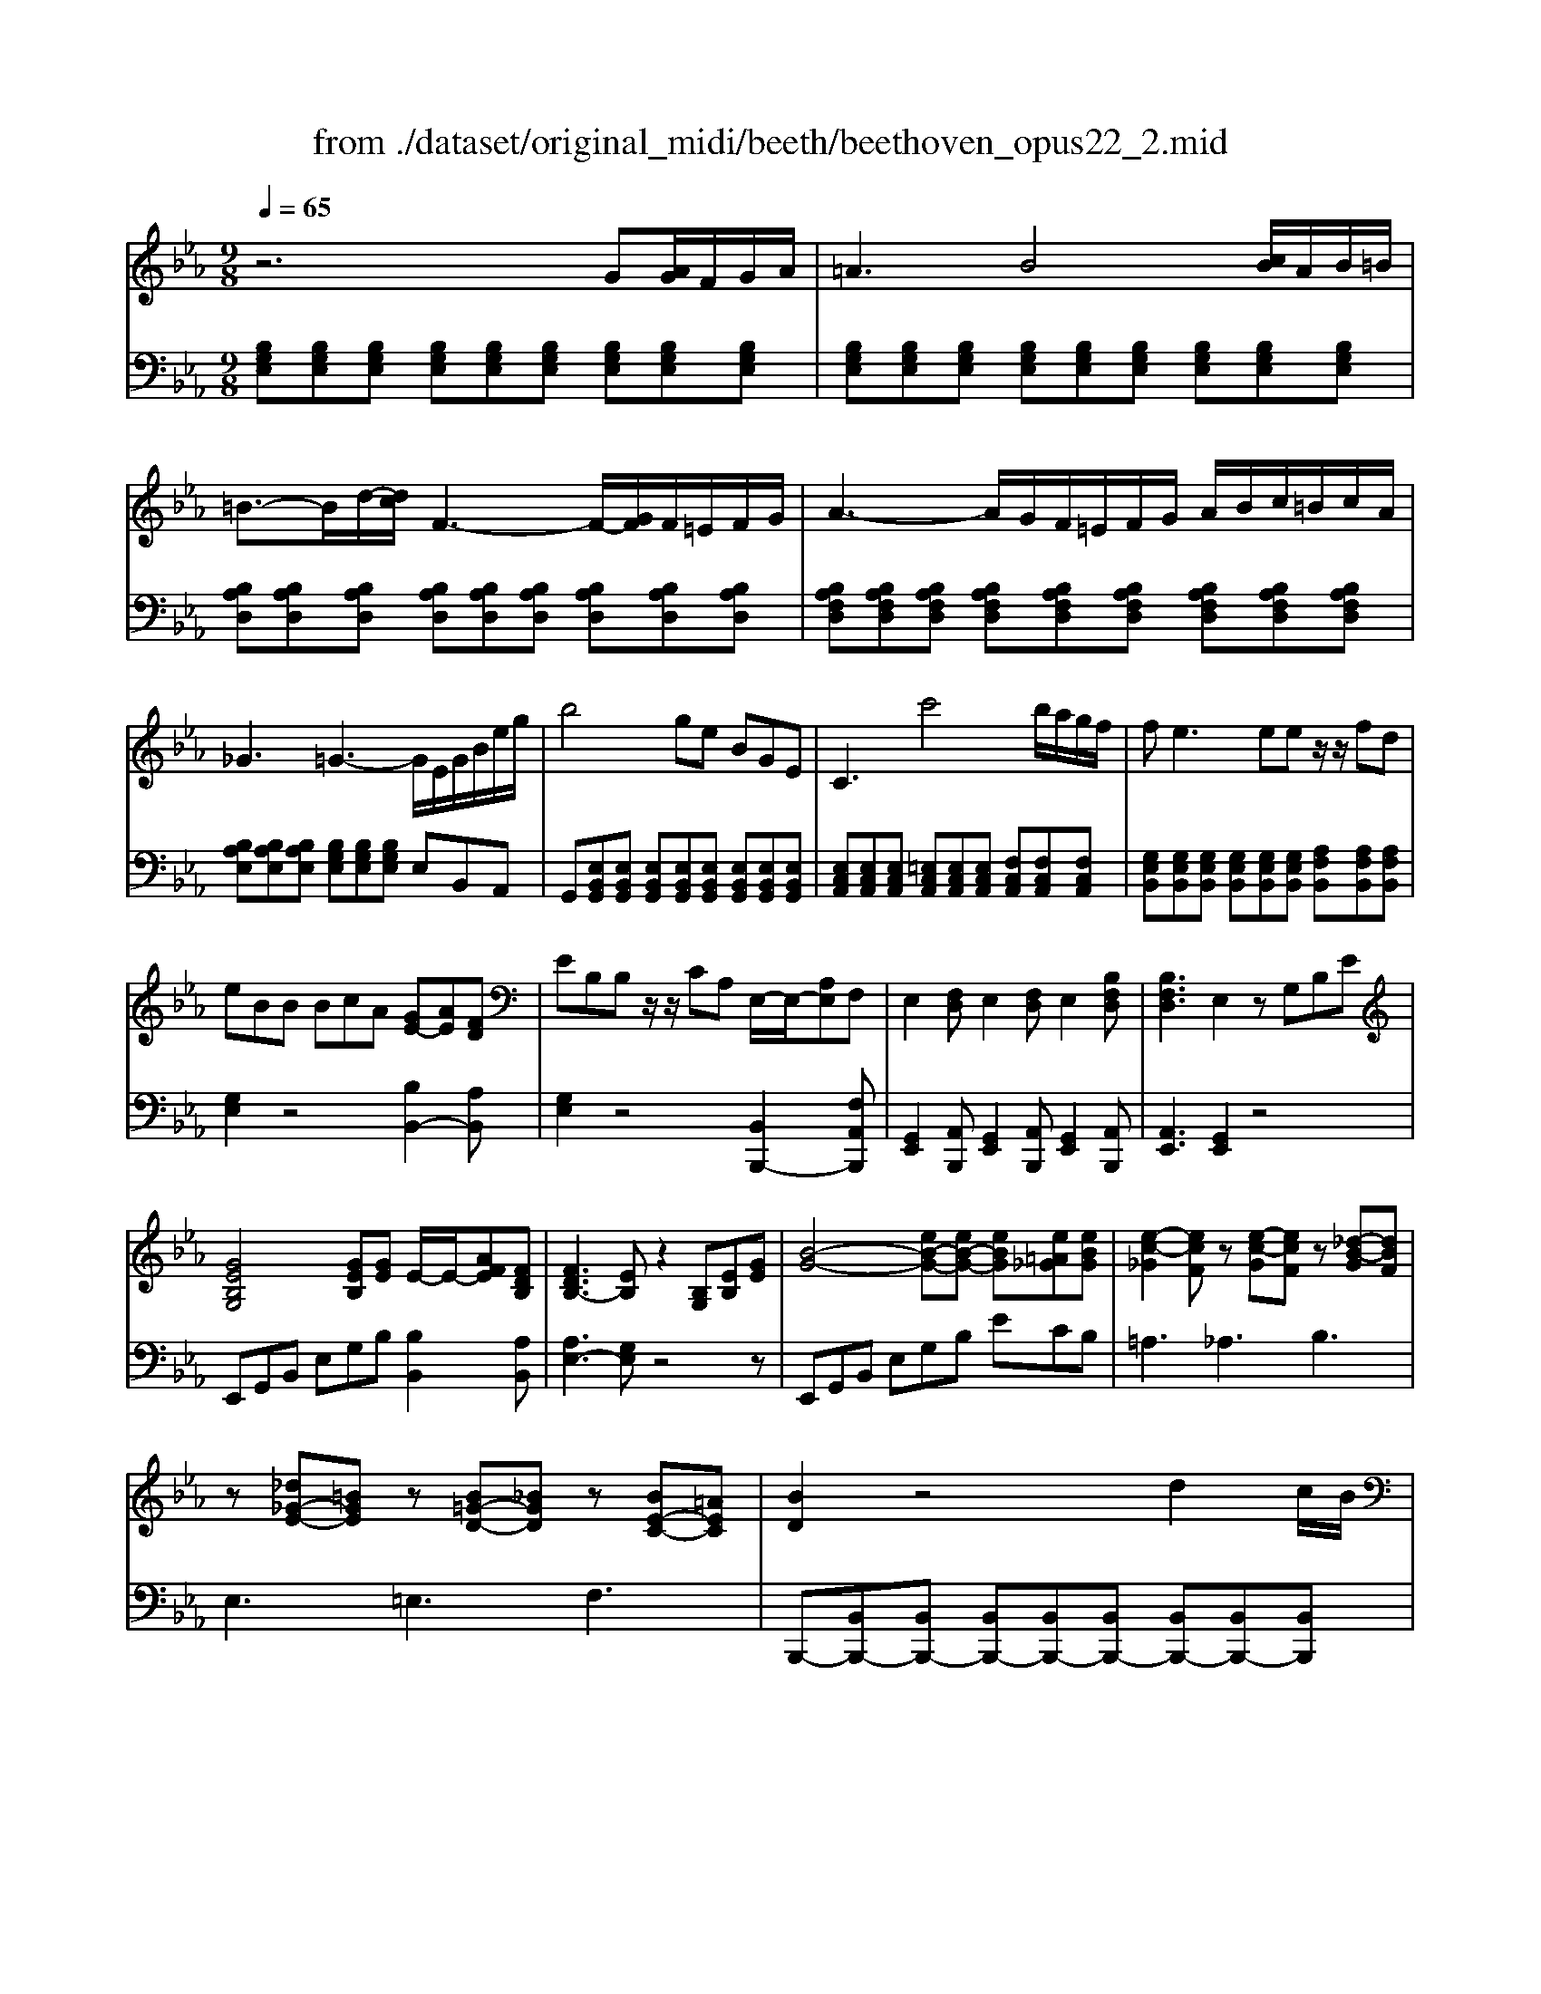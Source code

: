 X: 1
T: from ./dataset/original_midi/beeth/beethoven_opus22_2.mid
M: 9/8
L: 1/8
Q:1/4=65
K:Eb % 3 flats
V:1
%%MIDI program 0
z6 G[AG]/2F/2G/2A/2| \
=A3 B4[cB]/2A/2B/2=B/2| \
=B3/2-B/2d/2-[dc]/2 F3- F/2-[GF]/2F/2=E/2F/2G/2| \
A3- A/2G/2F/2=E/2F/2G/2 A/2B/2c/2=B/2c/2A/2|
_G3 =G3- G/2E/2G/2B/2e/2g/2| \
b4ge BGE| \
C3 c'4b/2a/2g/2f/2| \
f2<e2ee z/2z/2fd|
eBB BcA [GE-][AE][FD]| \
EB,B, z/2z/2CA, E,/2-E,/2-[A,E,]F,| \
E,2[F,D,] E,2[F,D,] E,2[B,F,D,]| \
[B,F,D,]3 E,2z G,B,E|
[GEB,G,]4[GEB,][GE] E/2-E/2-[AFE][FDB,]| \
[FDB,-]3 [EB,]z2 [B,G,][EB,][GE]| \
[B-G-]4[eB-G-][eB-G-] [eBG][e=A_G][eBG]| \
[e-c-_G]2[ecF] z[e-c-G][ecF] z[_d-B-G][dBF]|
z[_d_G-E-][=BGE] z[B=G-D-][_BGD] z[BE-C-][=AEC]| \
[BD]2z4 d2c/2B/2| \
[BE-C-][=AEC][GE-B,]/2[FEA,]/2 [F-E-A,]2[F-E-G,]/2[F-E-F,]/2 [FE-F,-][G-E-F,]/2[GE-E,]/2[A-E-D,]/2[AEE,]/2| \
[BD,-]/2D,/2-[BD,-]/2[cD,]/2d/2e/2 f3 =e/2f/2g/2f/2_e/2d/2|
[dG-E-][cGE][BFD]/2[=AEC]/2 [AEC]2[GE-B,]/2[FEA,]/2 [F-E-A,]/2[FE-G,]/2[G-E-F,]/2[GE-E,]/2[A-E-D,]/2[AEC,]/2| \
[BD]_d=d z=ef z=ab| \
z_g=g zde z=Bc| \
zf2- f/2 (3g/2=a/2b/2[d'c']/2[f'-e']/2f'3/2e'c'|
b3/2[d'=a]/2[c'b]/2[ag]/2 [f=e]/2[bf]/2[ag]/2[f_e]/2[d_d]/2[g=d]/2 [fe]/2[dc]/2[BA]/2[eB]/2[dc]/2[BA]/2| \
[G=E]/2[_GF]/2[A=G]/2[B=A]/2[c=B]/2[d_d]/2 [e_e]/2[_gf]/2[_a=g]/2[_b=a]/2=b/2z/2 f'3/2[e'c']/2[af]/2[ec]/2| \
[B-=A]/2B3/2z3[_dB-]2[=dB][eA]| \
[cB-D-]/2[BD]3/2z3[_DB,-]2[=DB,][E=A,]|
[CB,-]/2B,/2[E=A,-]3/2[CA,]/2 B,[EA,-]3/2[CA,]/2 B,[EA,-]/2[DA,]/2[EA,-]/2[CA,]/2| \
z/2[C-=A,-]2[CA,]/2 B,2z4| \
z6 =B,[CB,]/2=A,/2B,/2C/2| \
[_D=B,-A,-F,-]3 [=DB,A,F,]2z2[ED]/2_D/2=D/2E/2|
[=ED-=B,-A,-]3 [FDB,A,]2z2[cBCB,]/2[=AA,]/2[BB,]/2[cC]/2| \
[_dD]3 [=dD][ed]/2_d/2=d/2e/2 f/2g/2a/2g/2a/2f/2| \
f3 [=eG][AG]/2_G/2=G/2=A/2 B/2c/2_d/2c/2d/2B/2| \
B3 [c=A][_dc]/2=B/2c/2=d/2 e/2f/2_g/2f/2g/2e/2|
e3 [dF][_GF]/2=E/2F/2=G/2 A/2B/2=B/2_B/2=B/2A/2| \
A3 [BG-][=B_BG-]/2[=AG-]/2[BG-]/2[=BG-]/2 [_dG-]/2[eG]/2[=eG-]/2[_eG]/2[=eG-]/2[dG]/2| \
[=BA-]/2[_dA-]/2[eA-]/2[dA]/2e/2B/2 _B/2=B/2d/2B/2d/2_B/2 A/2B/2[e-=B]/2[e_B]/2[e-=B]/2[eA]/2| \
[=e-G]/2[e-A]/2[e-B]/2[eA]/2[_e-B]/2[eG]/2 A/2B/2=B/2_B/2=B/2A/2 F/2_G/2[d-A]/2[dG]/2[d-A]/2[dF]/2|
[e-E]/2[e-F]/2[e-_G]/2[eF]/2[B-G]/2[BE]/2 D/2E/2F/2E/2F/2D/2 E/2F/2[B-G]/2[BF]/2[B-G]/2[BE]/2| \
[=B-F]/2[B-_G]/2[B-A]/2[BG]/2[_B-A]/2[BF]/2 G/2A/2B/2A/2B/2G/2 E/2F/2[=A-G]/2[AF]/2[A-G]/2[AE]/2| \
[B-D]/2[B-E]/2[B-F]/2[B-E]/2[B-D]/2[B-E]/2 [B-F]/2[B-_G]/2[B-A]/2[B-G]/2[B-F]/2[B-A]/2 [B-G]/2[BF]/2[=A-E]/2[AF]/2[A-G]/2[AE]/2| \
[B-B,]/2[B-C]/2[B-D]/2[B-C]/2[B-B,]/2[B-C]/2 [B-D]/2[B-E]/2[B-F]/2[B-E]/2[B-D]/2[B-F]/2 [B-E]/2[BD]/2[=A-C]/2[AD]/2[A-E]/2[AC]/2|
B,/2C/2D/2_D/2=D/2B,/2 D/2=E/2F/2E/2F/2D/2 F/2G/2A/2G/2A/2F/2| \
A/2=B/2c/2B/2d/2c/2 _B/2A/2G/2F/2=E/2F/2 G/2F/2A/2F/2C/2D/2| \
E2z4 G[AG]/2F/2G/2A/2| \
=A3 B4[cB]/2A/2B/2=B/2|
=B3/2-B/2d/2-[dc]/2 F3- F/2-[GF]/2F/2=E/2F/2G/2| \
A3- [AG]/2[F=E]/2[GF]/2[BA]/2[dc]/2[e_e]/2 [gf]/2[ba]/2[c'=b]/2[d'c']/2[_ba]/2[gf]/2| \
_g3 =g3- g/2E/2G/2B/2e/2g/2| \
b3- b/2_g/2=g/2d/2e/2=A/2 B/2_G/2=G/2D/2E/2G/2|
G2<C2c3 (3c'/2=b/2d'/2[c'_b]/2[ag]/2| \
f2<e2ee z/2z/2fd| \
eBB BcA [GE-][AE][FD]| \
EB,B, z/2z/2CA, E,/2-E,/2-[A,E,]F,|
E,G,B, G,B,E B,EG| \
[GEB,G,]4[GEB,][GE] E/2-E/2-[AFE][FDB,]| \
[FDB,-]3 [EB,]z2 [B,_G,][EB,][GE]| \
[B-_G-]4[eB-G-][eB-G-] [eBG][eA][eBG]|
[e=B-F-]2[_dBF] z[eB-A-][dBA] z[e_B-_G-][dBG]| \
z[_dA-E-][=BAE] z[B_G-D-][_BGD] z[BF-=B,-][AFB,]| \
[A-F-=B,]2[AF_B,] z[A-F-=B,][AF_B,] z[_G-E-=B,][GE_B,]| \
z[_G=B,-A,-][=EB,A,] z[EC-G,-][_ECG,] z[EA,-F,-][DA,F,]|
[EG,]2z4 g2f/2e/2| \
[eA-F-][dAF][cA-E]/2[BAD]/2 [B-A-D]2[B-A-C]/2[B-A-B,]/2 [BA-B,-][c-A-B,]/2[cA-A,]/2[d-A-G,]/2[dAA,]/2| \
[eG,-]/2G,/2-[eG,-]/2[fG,]/2g/2a/2 b3 =a/2b/2c'/2b/2_a/2g/2| \
[gc-A-][fcA][eBG]/2[dAF]/2 [dAF]2[cA-E]/2[BAD]/2 [B-A-D]/2[BA-C]/2[c-A-B,]/2[cA-A,]/2[d-A-G,]/2[dAF,]/2|
[eG]_g=g z=ab zd'e'| \
z=bc' zBc z=EF| \
zB2- B/2 (3c/2d/2e/2[gf]/2[b-a]/2b3/2af| \
e3/2[gd]/2[fe]/2[dc]/2 [B=A]/2[eB]/2[dc]/2[B_A]/2[G_G]/2[c=G]/2 [BA]/2[GF]/2[ED]/2[AE]/2[GF]/2[ED]/2|
[C=A,]/2[=B,_B,]/2[_DC]/2[E=D]/2[F=E]/2[G_G]/2 [A_A]/2[=B_B]/2[_dc]/2[_e=d]/2=e/2z/2 b3/2[af]/2[dB]/2[AF]/2| \
[E-D]/2E3/2z3[_ge-]2[=ge][ad]| \
[fe-G-]/2[eG]3/2z3[_GE-]2[=GE][AD]| \
[FE-]/2E/2[AD-]3/2[FD]/2 E[AD-]3/2[FD]/2 E[AA,-]/2[GA,]/2[AA,-]/2[FA,]/2|
z/2[F-A,-]2[FA,]/2 [EG,]2
V:2
%%MIDI program 0
[B,G,E,][B,G,E,][B,G,E,] [B,G,E,][B,G,E,][B,G,E,] [B,G,E,][B,G,E,][B,G,E,]| \
[B,G,E,][B,G,E,][B,G,E,] [B,G,E,][B,G,E,][B,G,E,] [B,G,E,][B,G,E,][B,G,E,]| \
[B,A,D,][B,A,D,][B,A,D,] [B,A,D,][B,A,D,][B,A,D,] [B,A,D,][B,A,D,][B,A,D,]| \
[B,A,F,D,][B,A,F,D,][B,A,F,D,] [B,A,F,D,][B,A,F,D,][B,A,F,D,] [B,A,F,D,][B,A,F,D,][B,A,F,D,]|
[B,A,E,][B,A,E,][B,A,E,] [B,G,E,][B,G,E,][B,G,E,] E,B,,A,,| \
G,,[E,B,,G,,][E,B,,G,,] [E,B,,G,,][E,B,,G,,][E,B,,G,,] [E,B,,G,,][E,B,,G,,][E,B,,G,,]| \
[E,C,A,,][E,C,A,,][E,C,A,,] [=E,C,A,,][E,C,A,,][E,C,A,,] [F,C,A,,][F,C,A,,][F,C,A,,]| \
[G,E,B,,][G,E,B,,][G,E,B,,] [G,E,B,,][G,E,B,,][G,E,B,,] [A,F,B,,][A,F,B,,][A,F,B,,]|
[G,E,]2z4 [B,B,,-]2[A,B,,]| \
[G,E,]2z4 [B,,B,,,-]2[F,A,,B,,,]| \
[G,,E,,]2[A,,B,,,] [G,,E,,]2[A,,B,,,] [G,,E,,]2[A,,B,,,]| \
[A,,E,,]3 [G,,E,,]2z4|
E,,G,,B,, E,G,B, [B,B,,]2[A,B,,]| \
[A,E,-]3 [G,E,]z4z| \
E,,G,,B,, E,G,B, ECB,| \
=A,3 _A,3 B,3|
E,3 =E,3 F,3| \
B,,,-[B,,B,,,-][B,,B,,,-] [B,,B,,,-][B,,B,,,-][B,,B,,,-] [B,,B,,,-][B,,B,,,-][B,,B,,,]| \
B,,B,,B,, B,,B,,B,, B,,B,,B,,| \
B,,B,,B,, B,,B,,B,, B,,B,,B,,|
B,,B,,B,, B,,B,,B,, B,,B,,B,,| \
B,,2z [B,F,D,]2z [BFD]2z| \
[BGE]2z [EB,G,]2z [CB,=E,]2z| \
F,-[DB,F,-][DB,F,-] [DB,F,-][DB,F,-][DB,F,] [E=A,F,-][EA,F,-][EA,F,]|
[DB,]2z6z| \
F,,-[D,B,,F,,-][D,B,,F,,-] [D,B,,F,,-][D,B,,F,,-][D,B,,F,,] [E,=A,,F,,-][E,C,F,,-][E,C,F,,]| \
B,,D,F, B,D=E F2[CF,]| \
[EB,,,-]/2B,,,/2D,,F,, B,,D,=E, F,2[C,F,,]|
[E,D,-B,,-]/2[D,B,,]/2[C,F,,-]3/2[E,F,,]/2 [D,B,,][C,F,,-]3/2[E,F,,]/2 [D,B,,][C,F,,-]/2[=B,,F,,]/2[C,F,,-]/2[E,F,,]/2| \
z/2[E,-B,,-]2[E,B,,-]/2 [D,B,,]2z4| \
[G,,G,,,][G,,G,,,][G,,G,,,] [G,,G,,,][G,,G,,,][G,,G,,,] [G,,G,,,][G,,G,,,][G,,G,,,]| \
[G,,G,,,][G,,G,,,][G,,G,,,] [G,,G,,,][G,,G,,,][G,,G,,,] [G,,G,,,][G,,G,,,][G,,G,,,]|
[G,,G,,,][G,,G,,,][G,,G,,,] [G,,G,,,][G,,G,,,][G,,G,,,] [G,,G,,,][G,,G,,,][G,,G,,,]| \
[G,,G,,,][F,D,=B,,G,,][F,D,B,,G,,] [F,D,B,,G,,][F,D,B,,G,,][F,D,B,,G,,] [F,D,B,,G,,][F,D,B,,G,,][F,D,B,,G,,]| \
[C,C,,][B,G,C,][B,G,C,] [B,G,C,][B,G,C,][B,G,C,] [B,G,C,][B,G,C,][B,G,C,]| \
[F,F,,][ECF,][ECF,] [ECF,][ECF,][ECF,] [ECF,][ECF,][ECF,]|
[B,,B,,,][A,F,B,,][A,F,B,,] [A,F,B,,][A,F,B,,][A,F,B,,] [A,F,B,,][A,F,B,,][A,F,B,,]| \
[E,E,,][_DB,E,][DB,E,] [DB,E,][DB,E,][DB,E,] [DB,E,][DB,E,][DB,E,]| \
[E=B,E,]2z _D/2E/2=E/2_E/2=E/2D/2 B,/2D/2_E/2D/2E/2B,/2| \
B,/2=B,/2_D/2B,/2D/2_B,/2 =B,/2D/2E/2D/2E/2B,/2 A,/2_B,/2=B,/2_B,/2=B,/2A,/2|
_G,/2A,/2B,/2A,/2B,/2G,/2 F,/2G,/2A,/2G,/2A,/2F,/2 G,/2A,/2B,/2A,/2B,/2G,/2| \
D,/2E,/2F,/2E,/2F,/2D,/2 E,/2F,/2_G,/2F,/2G,/2E,/2 C,/2D,/2E,/2D,/2E,/2=B,,/2| \
B,,/2-[C,B,,-]/2[D,B,,-]/2[C,B,,-]/2[B,,-B,,]/2[C,B,,-]/2 [D,B,,-]/2[E,B,,-]/2[F,B,,-]/2[E,B,,-]/2[D,B,,-]/2[F,B,,-]/2 [E,B,,-]/2[D,B,,]/2[C,B,,-]/2[D,B,,]/2[E,B,,-]/2[C,B,,]/2| \
[D,B,,-]/2[E,B,,-]/2[F,B,,-]/2[E,B,,-]/2[D,B,,-]/2[E,B,,-]/2 [F,B,,-]/2[_G,B,,-]/2[A,B,,-]/2[G,B,,-]/2[F,B,,-]/2[A,B,,-]/2 [G,B,,-]/2[F,B,,]/2[E,B,,-]/2[F,B,,]/2[G,B,,-]/2[E,B,,]/2|
[F,D,B,,]2z6z| \
z8z| \
E,,[B,G,E,][B,G,E,] [B,G,E,][B,G,E,][B,G,E,] [B,G,E,][B,G,E,][B,G,E,]| \
[B,G,E,][B,G,E,][B,G,E,] [B,G,E,][B,G,E,][B,G,E,] [B,G,E,][B,G,E,][B,G,E,]|
[B,A,D,][B,A,D,][B,A,D,] [B,A,D,][B,A,D,][B,A,D,] [B,A,D,][B,A,D,][B,A,D,]| \
[B,A,F,D,][B,A,F,D,][B,A,F,D,] [B,A,F,D,][B,A,F,D,][B,A,F,D,] [B,A,F,D,][B,A,F,D,][B,A,F,D,]| \
[B,A,E,][B,A,E,][B,A,E,] [B,G,E,][B,G,E,][B,G,E,] E,B,,A,,| \
G,,[E,B,,G,,][E,B,,G,,] [E,B,,G,,][E,B,,G,,][E,B,,G,,] [E,B,,G,,][E,B,,G,,][E,B,,G,,]|
[E,C,A,,][E,C,A,,][E,C,A,,] [=E,C,A,,][E,C,A,,][E,C,A,,] [F,C,A,,][F,C,A,,][F,C,A,,]| \
[G,E,B,,][G,E,B,,][G,E,B,,] [G,E,B,,][G,E,B,,][G,E,B,,] [A,F,B,,][A,F,B,,][A,F,B,,]| \
[G,E,]2z4 [B,B,,-]2[A,B,,]| \
[G,E,]2z4 [B,,B,,,-]2[F,A,,B,,,]|
[G,,E,,]2z6z| \
E,,G,,B,, E,G,B, [B,B,,]2[A,B,,]| \
[A,E,-]3 [G,E,]z4z| \
E,,_G,,B,, E,G,B, E=B,_B,|
A,3 F,3 _G,3| \
=B,,3 _D,3 D,,3| \
D,,3 D,3 E,3| \
A,,3 =A,,3 B,,3|
E,,-[E,E,,-][E,E,,-] [E,E,,-][E,E,,-][E,E,,-] [E,E,,-][E,E,,-][E,E,,]| \
E,E,E, E,E,E, E,E,E,| \
E,E,E, E,E,E, E,E,E,| \
E,E,E, E,E,E, E,E,E,|
E,2z [EB,G,]2z [eBG]2z| \
[ecA]2z [ECA,]2z [EC=A,]2z| \
B,-[GEB,-][GEB,-] [GEB,-][GEB,-][GEB,] [ADB,-][ADB,-][ADB,]| \
[GE]2z6z|
B,,-[G,E,B,,-][G,E,B,,-] [G,E,B,,-][G,E,B,,-][G,E,B,,] [A,D,B,,-][A,D,B,,-][A,D,B,,]| \
E,G,B, EG=A B2[FB,]| \
[AE,,-]/2E,,/2G,,B,, E,G,=A, B,2[F,B,,]| \
[A,G,-E,-]/2[G,E,]/2[F,B,,-]3/2[A,B,,]/2 [G,E,][F,B,,-]3/2[A,B,,]/2 [G,E,][F,B,,-]/2[=E,B,,]/2[F,B,,-]/2[D,B,,]/2|
z/2[D,-B,,-E,,-]2[D,B,,-E,,-]/2 [E,B,,E,,]2
